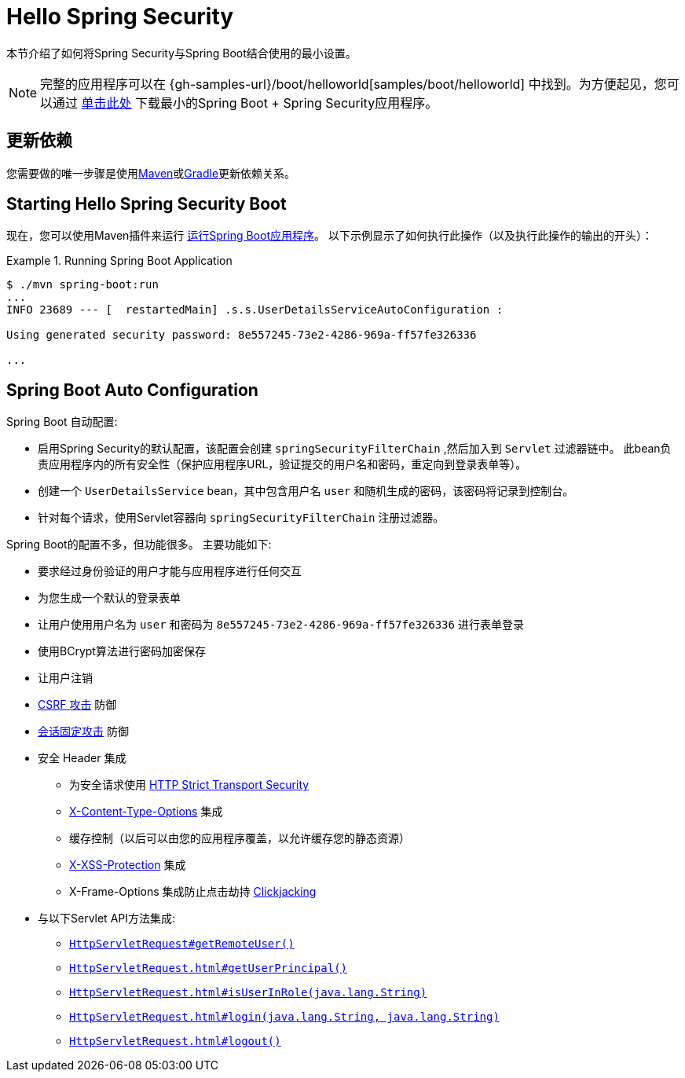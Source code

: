 [[servlet-hello]]
= Hello Spring Security

本节介绍了如何将Spring Security与Spring Boot结合使用的最小设置。

[NOTE]
====
完整的应用程序可以在  {gh-samples-url}/boot/helloworld[samples/boot/helloworld] 中找到。为方便起见，您可以通过 https://start.spring.io/starter.zip?type=maven-project&language=java&packaging=jar&jvmVersion=1.8&groupId=example&artifactId=hello-security&name=hello-security&description=Hello%20Security&packageName=example.hello-security&dependencies=web,security[单击此处] 下载最小的Spring Boot + Spring Security应用程序。
====

[[servlet-hello-dependencies]]
== 更新依赖

您需要做的唯一步骤是使用<<getting-maven-boot,Maven>>或<<getting-gradle-boot,Gradle>>更新依赖关系。

[[servlet-hello-starting]]
== Starting Hello Spring Security Boot

现在，您可以使用Maven插件来运行 https://docs.spring.io/spring-boot/docs/current/reference/htmlsingle/#using-boot-running-with-the-maven-plugin[运行Spring Boot应用程序]。 以下示例显示了如何执行此操作（以及执行此操作的输出的开头）：

.Running Spring Boot Application
====
[source,bash]
----
$ ./mvn spring-boot:run
...
INFO 23689 --- [  restartedMain] .s.s.UserDetailsServiceAutoConfiguration :

Using generated security password: 8e557245-73e2-4286-969a-ff57fe326336

...
----
====


[[servlet-hello-auto-configuration]]
== Spring Boot Auto Configuration

// FIXME: Link to relevant portions of documentation
// FIXME: Link to Spring Boot's Security Auto configuration classes
// FIXME: Add a links for what user's should do next

Spring Boot 自动配置:

* 启用Spring Security的默认配置，该配置会创建 `springSecurityFilterChain` ,然后加入到 `Servlet` 过滤器链中。 此bean负责应用程序内的所有安全性（保护应用程序URL，验证提交的用户名和密码，重定向到登录表单等）。
* 创建一个 `UserDetailsService` bean，其中包含用户名 `user` 和随机生成的密码，该密码将记录到控制台。
* 针对每个请求，使用Servlet容器向 `springSecurityFilterChain` 注册过滤器。

Spring Boot的配置不多，但功能很多。
主要功能如下:

* 要求经过身份验证的用户才能与应用程序进行任何交互
* 为您生成一个默认的登录表单
* 让用户使用用户名为 `user` 和密码为 `8e557245-73e2-4286-969a-ff57fe326336` 进行表单登录
* 使用BCrypt算法进行密码加密保存
* 让用户注销
* https://en.wikipedia.org/wiki/Cross-site_request_forgery[CSRF 攻击] 防御
* https://en.wikipedia.org/wiki/Session_fixation[会话固定攻击] 防御
* 安全 Header 集成
** 为安全请求使用 https://en.wikipedia.org/wiki/HTTP_Strict_Transport_Security[HTTP Strict Transport Security]
** https://msdn.microsoft.com/en-us/library/ie/gg622941(v=vs.85).aspx[X-Content-Type-Options] 集成
** 缓存控制（以后可以由您的应用程序覆盖，以允许缓存您的静态资源）
** https://msdn.microsoft.com/en-us/library/dd565647(v=vs.85).aspx[X-XSS-Protection] 集成
** X-Frame-Options 集成防止点击劫持 https://en.wikipedia.org/wiki/Clickjacking[Clickjacking]
* 与以下Servlet API方法集成:
** https://docs.oracle.com/javaee/6/api/javax/servlet/http/HttpServletRequest.html#getRemoteUser()[`HttpServletRequest#getRemoteUser()`]
** https://docs.oracle.com/javaee/6/api/javax/servlet/http/HttpServletRequest.html#getUserPrincipal()[`HttpServletRequest.html#getUserPrincipal()`]
** https://docs.oracle.com/javaee/6/api/javax/servlet/http/HttpServletRequest.html#isUserInRole(java.lang.String)[`HttpServletRequest.html#isUserInRole(java.lang.String)`]
** https://docs.oracle.com/javaee/6/api/javax/servlet/http/HttpServletRequest.html#login(java.lang.String,%20java.lang.String)[`HttpServletRequest.html#login(java.lang.String, java.lang.String)`]
** https://docs.oracle.com/javaee/6/api/javax/servlet/http/HttpServletRequest.html#logout()[`HttpServletRequest.html#logout()`]
